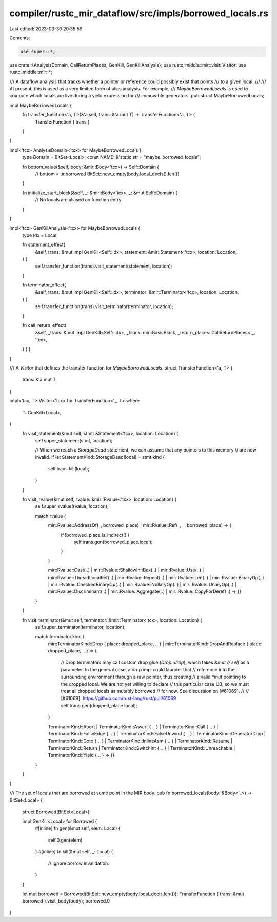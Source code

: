 compiler/rustc_mir_dataflow/src/impls/borrowed_locals.rs
========================================================

Last edited: 2023-03-30 20:35:59

Contents:

.. code-block:: rs

    use super::*;

use crate::{AnalysisDomain, CallReturnPlaces, GenKill, GenKillAnalysis};
use rustc_middle::mir::visit::Visitor;
use rustc_middle::mir::*;

/// A dataflow analysis that tracks whether a pointer or reference could possibly exist that points
/// to a given local.
///
/// At present, this is used as a very limited form of alias analysis. For example,
/// `MaybeBorrowedLocals` is used to compute which locals are live during a yield expression for
/// immovable generators.
pub struct MaybeBorrowedLocals;

impl MaybeBorrowedLocals {
    fn transfer_function<'a, T>(&'a self, trans: &'a mut T) -> TransferFunction<'a, T> {
        TransferFunction { trans }
    }
}

impl<'tcx> AnalysisDomain<'tcx> for MaybeBorrowedLocals {
    type Domain = BitSet<Local>;
    const NAME: &'static str = "maybe_borrowed_locals";

    fn bottom_value(&self, body: &mir::Body<'tcx>) -> Self::Domain {
        // bottom = unborrowed
        BitSet::new_empty(body.local_decls().len())
    }

    fn initialize_start_block(&self, _: &mir::Body<'tcx>, _: &mut Self::Domain) {
        // No locals are aliased on function entry
    }
}

impl<'tcx> GenKillAnalysis<'tcx> for MaybeBorrowedLocals {
    type Idx = Local;

    fn statement_effect(
        &self,
        trans: &mut impl GenKill<Self::Idx>,
        statement: &mir::Statement<'tcx>,
        location: Location,
    ) {
        self.transfer_function(trans).visit_statement(statement, location);
    }

    fn terminator_effect(
        &self,
        trans: &mut impl GenKill<Self::Idx>,
        terminator: &mir::Terminator<'tcx>,
        location: Location,
    ) {
        self.transfer_function(trans).visit_terminator(terminator, location);
    }

    fn call_return_effect(
        &self,
        _trans: &mut impl GenKill<Self::Idx>,
        _block: mir::BasicBlock,
        _return_places: CallReturnPlaces<'_, 'tcx>,
    ) {
    }
}

/// A `Visitor` that defines the transfer function for `MaybeBorrowedLocals`.
struct TransferFunction<'a, T> {
    trans: &'a mut T,
}

impl<'tcx, T> Visitor<'tcx> for TransferFunction<'_, T>
where
    T: GenKill<Local>,
{
    fn visit_statement(&mut self, stmt: &Statement<'tcx>, location: Location) {
        self.super_statement(stmt, location);

        // When we reach a `StorageDead` statement, we can assume that any pointers to this memory
        // are now invalid.
        if let StatementKind::StorageDead(local) = stmt.kind {
            self.trans.kill(local);
        }
    }

    fn visit_rvalue(&mut self, rvalue: &mir::Rvalue<'tcx>, location: Location) {
        self.super_rvalue(rvalue, location);

        match rvalue {
            mir::Rvalue::AddressOf(_, borrowed_place) | mir::Rvalue::Ref(_, _, borrowed_place) => {
                if !borrowed_place.is_indirect() {
                    self.trans.gen(borrowed_place.local);
                }
            }

            mir::Rvalue::Cast(..)
            | mir::Rvalue::ShallowInitBox(..)
            | mir::Rvalue::Use(..)
            | mir::Rvalue::ThreadLocalRef(..)
            | mir::Rvalue::Repeat(..)
            | mir::Rvalue::Len(..)
            | mir::Rvalue::BinaryOp(..)
            | mir::Rvalue::CheckedBinaryOp(..)
            | mir::Rvalue::NullaryOp(..)
            | mir::Rvalue::UnaryOp(..)
            | mir::Rvalue::Discriminant(..)
            | mir::Rvalue::Aggregate(..)
            | mir::Rvalue::CopyForDeref(..) => {}
        }
    }

    fn visit_terminator(&mut self, terminator: &mir::Terminator<'tcx>, location: Location) {
        self.super_terminator(terminator, location);

        match terminator.kind {
            mir::TerminatorKind::Drop { place: dropped_place, .. }
            | mir::TerminatorKind::DropAndReplace { place: dropped_place, .. } => {
                // Drop terminators may call custom drop glue (`Drop::drop`), which takes `&mut
                // self` as a parameter. In the general case, a drop impl could launder that
                // reference into the surrounding environment through a raw pointer, thus creating
                // a valid `*mut` pointing to the dropped local. We are not yet willing to declare
                // this particular case UB, so we must treat all dropped locals as mutably borrowed
                // for now. See discussion on [#61069].
                //
                // [#61069]: https://github.com/rust-lang/rust/pull/61069
                self.trans.gen(dropped_place.local);
            }

            TerminatorKind::Abort
            | TerminatorKind::Assert { .. }
            | TerminatorKind::Call { .. }
            | TerminatorKind::FalseEdge { .. }
            | TerminatorKind::FalseUnwind { .. }
            | TerminatorKind::GeneratorDrop
            | TerminatorKind::Goto { .. }
            | TerminatorKind::InlineAsm { .. }
            | TerminatorKind::Resume
            | TerminatorKind::Return
            | TerminatorKind::SwitchInt { .. }
            | TerminatorKind::Unreachable
            | TerminatorKind::Yield { .. } => {}
        }
    }
}

/// The set of locals that are borrowed at some point in the MIR body.
pub fn borrowed_locals(body: &Body<'_>) -> BitSet<Local> {
    struct Borrowed(BitSet<Local>);

    impl GenKill<Local> for Borrowed {
        #[inline]
        fn gen(&mut self, elem: Local) {
            self.0.gen(elem)
        }
        #[inline]
        fn kill(&mut self, _: Local) {
            // Ignore borrow invalidation.
        }
    }

    let mut borrowed = Borrowed(BitSet::new_empty(body.local_decls.len()));
    TransferFunction { trans: &mut borrowed }.visit_body(body);
    borrowed.0
}


